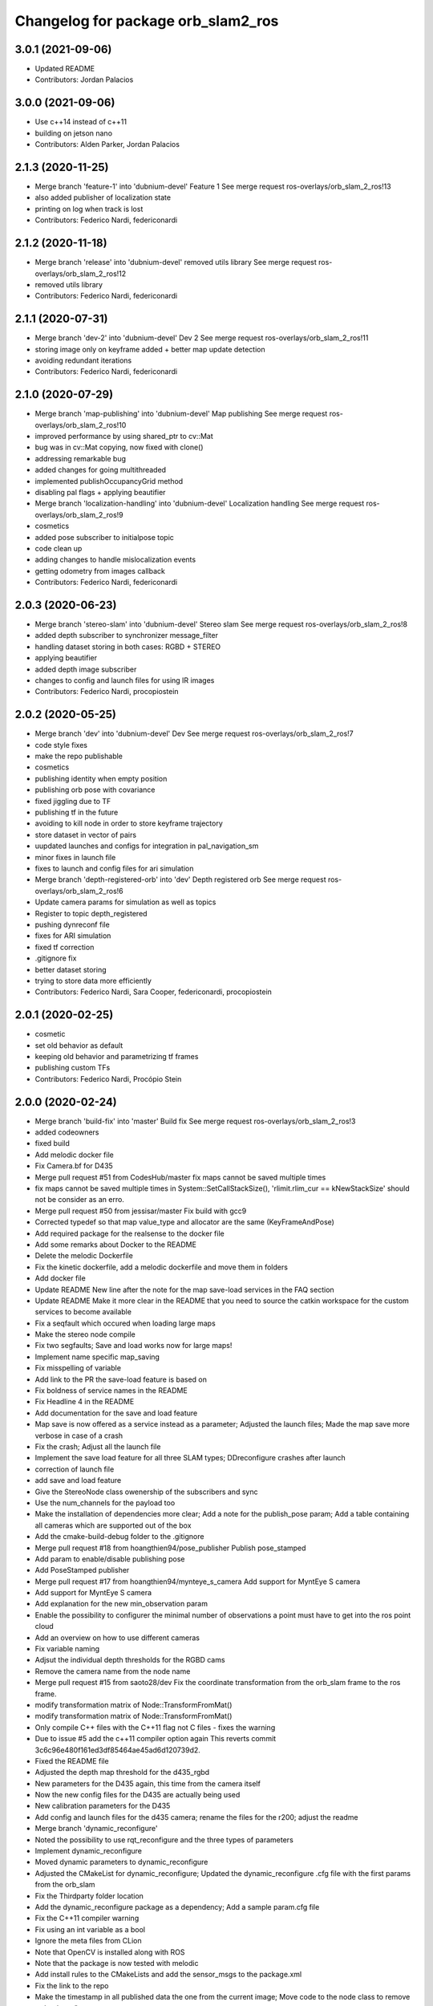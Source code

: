 ^^^^^^^^^^^^^^^^^^^^^^^^^^^^^^^^^^^
Changelog for package orb_slam2_ros
^^^^^^^^^^^^^^^^^^^^^^^^^^^^^^^^^^^

3.0.1 (2021-09-06)
------------------
* Updated README
* Contributors: Jordan Palacios

3.0.0 (2021-09-06)
------------------
* Use c++14 instead of c++11
* building on jetson nano
* Contributors: Alden Parker, Jordan Palacios

2.1.3 (2020-11-25)
------------------
* Merge branch 'feature-1' into 'dubnium-devel'
  Feature 1
  See merge request ros-overlays/orb_slam_2_ros!13
* also added publisher of localization state
* printing on log when track is lost
* Contributors: Federico Nardi, federiconardi

2.1.2 (2020-11-18)
------------------
* Merge branch 'release' into 'dubnium-devel'
  removed utils library
  See merge request ros-overlays/orb_slam_2_ros!12
* removed utils library
* Contributors: Federico Nardi, federiconardi

2.1.1 (2020-07-31)
------------------
* Merge branch 'dev-2' into 'dubnium-devel'
  Dev 2
  See merge request ros-overlays/orb_slam_2_ros!11
* storing image only on keyframe added + better map update detection
* avoiding redundant iterations
* Contributors: Federico Nardi, federiconardi

2.1.0 (2020-07-29)
------------------
* Merge branch 'map-publishing' into 'dubnium-devel'
  Map publishing
  See merge request ros-overlays/orb_slam_2_ros!10
* improved performance by using shared_ptr to cv::Mat
* bug was in cv::Mat copying, now fixed with clone()
* addressing remarkable bug
* added changes for going multithreaded
* implemented publishOccupancyGrid method
* disabling pal flags + applying beautifier
* Merge branch 'localization-handling' into 'dubnium-devel'
  Localization handling
  See merge request ros-overlays/orb_slam_2_ros!9
* cosmetics
* added pose subscriber to initialpose topic
* code clean up
* adding changes to handle mislocalization events
* getting odometry from images callback
* Contributors: Federico Nardi, federiconardi

2.0.3 (2020-06-23)
------------------
* Merge branch 'stereo-slam' into 'dubnium-devel'
  Stereo slam
  See merge request ros-overlays/orb_slam_2_ros!8
* added depth subscriber to synchronizer message_filter
* handling dataset storing in both cases: RGBD + STEREO
* applying beautifier
* added depth image subscriber
* changes to config and launch files for using IR images
* Contributors: Federico Nardi, procopiostein

2.0.2 (2020-05-25)
------------------
* Merge branch 'dev' into 'dubnium-devel'
  Dev
  See merge request ros-overlays/orb_slam_2_ros!7
* code style fixes
* make the repo publishable
* cosmetics
* publishing identity when empty position
* publishing orb pose with covariance
* fixed jiggling due to TF
* publishing tf in the future
* avoiding to kill node in order to store keyframe trajectory
* store dataset in vector of pairs
* uupdated launches and configs for integration in pal_navigation_sm
* minor fixes in launch file
* fixes to launch and config files for ari simulation
* Merge branch 'depth-registered-orb' into 'dev'
  Depth registered orb
  See merge request ros-overlays/orb_slam_2_ros!6
* Update camera params for simulation as well as topics
* Register to topic depth_registered
* pushing dynreconf file
* fixes for ARI simulation
* fixed tf correction
* .gitignore fix
* better dataset storing
* trying to store data more efficiently
* Contributors: Federico Nardi, Sara Cooper, federiconardi, procopiostein

2.0.1 (2020-02-25)
------------------
* cosmetic
* set old behavior as default
* keeping old behavior and parametrizing tf frames
* publishing custom TFs
* Contributors: Federico Nardi, Procópio Stein

2.0.0 (2020-02-24)
------------------
* Merge branch 'build-fix' into 'master'
  Build fix
  See merge request ros-overlays/orb_slam_2_ros!3
* added codeowners
* fixed build
* Add melodic docker file
* Fix Camera.bf for D435
* Merge pull request #51 from CodesHub/master
  fix maps cannot be saved multiple times
* fix maps cannot be saved multiple times
  in System::SetCallStackSize(), 'rlimit.rlim_cur == kNewStackSize' should not be consider as an erro.
* Merge pull request #50 from jessisar/master
  Fix build with gcc9
* Corrected typedef so that map value_type and allocator are the same (KeyFrameAndPose)
* Add required package for the realsense to the docker file
* Add some remarks about Docker to the README
* Delete the melodic Dockerfile
* Fix the kinetic dockerfile, add a melodic dockerfile and move them in folders
* Add docker file
* Update README
  New line after the note for the map save-load services in the FAQ section
* Update README
  Make it more clear in the README that you need to source the catkin workspace for the custom services to become available
* Fix a seqfault which occured when loading large maps
* Make the stereo node compile
* Fix two segfaults; Save and load works now for large maps!
* Implement name specific map_saving
* Fix misspelling of variable
* Add link to the PR the save-load feature is based on
* Fix boldness of service names in the README
* Fix Headline 4 in the README
* Add documentation for the save and load feature
* Map save is now offered as a service instead as a parameter; Adjusted the launch files; Made the map save more verbose in case of a crash
* Fix the crash; Adjust all the launch file
* Implement the save load feature for all three SLAM types; DDreconfigure crashes after launch
* correction of launch file
* add save and load feature
* Give the StereoNode class owenership of the subscribers and sync
* Use the num_channels for the payload too
* Make the installation of dependencies more clear; Add a note for the publish_pose param; Add a table containing all cameras which are supported out of the box
* Add the cmake-build-debug folder to the .gitignore
* Merge pull request #18 from hoangthien94/pose_publisher
  Publish pose_stamped
* Add param to enable/disable publishing pose
* Add PoseStamped publisher
* Merge pull request #17 from hoangthien94/mynteye_s_camera
  Add support for MyntEye S camera
* Add support for MyntEye S camera
* Add explanation for the new min_observation param
* Enable the possibility to configurer the minimal number of observations a point must have to get into the ros point cloud
* Add an overview on how to use different cameras
* Fix variable naming
* Adjsut the individual depth thresholds for the RGBD cams
* Remove the camera name from the node name
* Merge pull request #15 from saoto28/dev
  Fix the coordinate transformation from the orb_slam frame to the ros frame.
* modify transformation matrix of Node::TransformFromMat()
* modify transformation matrix of Node::TransformFromMat()
* Only compile C++ files with the C++11 flag not C files - fixes the warning
* Due to issue #5 add the c++11 compiler option again
  This reverts commit 3c6c96e480f161ed3df85464ae45ad6d120739d2.
* Fixed the README file
* Adjusted the depth map threshold for the d435_rgbd
* New parameters for the D435 again, this time from the camera itself
* Now the new config files for the D435 are actually being used
* New calibration parameters for the D435
* Add config and launch files for the d435 camera; rename the files for the r200; adjust the readme
* Merge branch 'dynamic_reconfigure'
* Noted the possibility to use rqt_reconfigure and the three types of parameters
* Implement dynamic_reconfigure
* Moved dynamic parameters to dynamic_reconfigure
* Adjusted the CMakeList for dynamic_reconfigure; Updated the dynamic_reconfigure .cfg file with the first params from the orb_slam
* Fix the Thirdparty folder location
* Add the dynamic_reconfigure package as a dependency; Add a sample param.cfg file
* Fix the C++11 compiler warning
* Fix using an int variable as a bool
* Ignore the meta files from CLion
* Note that OpenCV is installed along with ROS
* Note that the package is now tested with melodic
* Add install rules to the CMakeLists and add the sensor_msgs to the package.xml
* Fix the link to the repo
* Make the timestamp in all published data the one from the current image; Move code to the node class to remove redundancy"
* Clean up the config files
* Fix links in the README
* Add more information about the stereo node and features to the README
* Merge with master
* Merge pull request #1 from plieningerweb/master
  add stereo node and example how to launch using recitfied stereo image
* Make the package descriptions (a little) more verbose
* Fix links to the license text
* add stereo node and example how to launch using recitfied stereo image
* Adjust the links of the readme
* Adjusted the Readme and license text
* Remove uneeded code
* Fix the rotation of the camera and the coordinates of the pointcloud
* Fix some bugs for the ros param set and get
* Fixed the foreward decleration
* Implement the reset_map and the min_num_of_kf_in_map parameters
* Add the binary vocab file to git
* Implement ros parameters to supply parameters to the node
* Removes uneeded code
* Add binary file support for a much more rapide startup and a smaller file size
* Replace usleep with the mor versatile and compatible std::this_thread::sleep_for
* Fix intendation
* Add sensor_msgs to the required packages in the CMakeList
* Make the Mono and RGBD node publish the MapPoints using the new function provided by the base class
* Make the Node base class able to publish the MapPoints as PointCloud2
* Renames the GetMapPoints for clarification
* Fix the bug where the drone rotates around the origin instead of on the spot
* Make the system able to get all available MapPoints
* Make the MonoNode use the refactored base class for less redundancy
* Make the rgbdnode use the refactored base class with less redundancy
* Add the image publisher and the orb_slam as members for the node base class for less redundancy
* Cleans up code
* Removes uneeded include
* Removed uneeded code and fixed the coordinate transform
* Clean up the config files
* Try to fix the error in the transformation from the orb-slam to the ros coordinate system
* Implements the RGBD node
* Make the SLAM publish the current camera pos as a tf;
* The Mono node now publishes the rendered image from the frameDrawer
* Deleted the old unused cmake file and adjusted the new one
* Made the launch file name more specific
* Addet config files for the intel realsense
* Deleted the unpacked vocab file from git
* Put everything in folders, deleted unused and adjusted the build files
* Initial commit
* Contributors: Andreas Plieninger, Brahim Boudamouz, CodesHub, Lennart Haller, Procópio Stein, Saoto Tsuchiya, Zach Carmichael, hoangthien94, procopiostein
